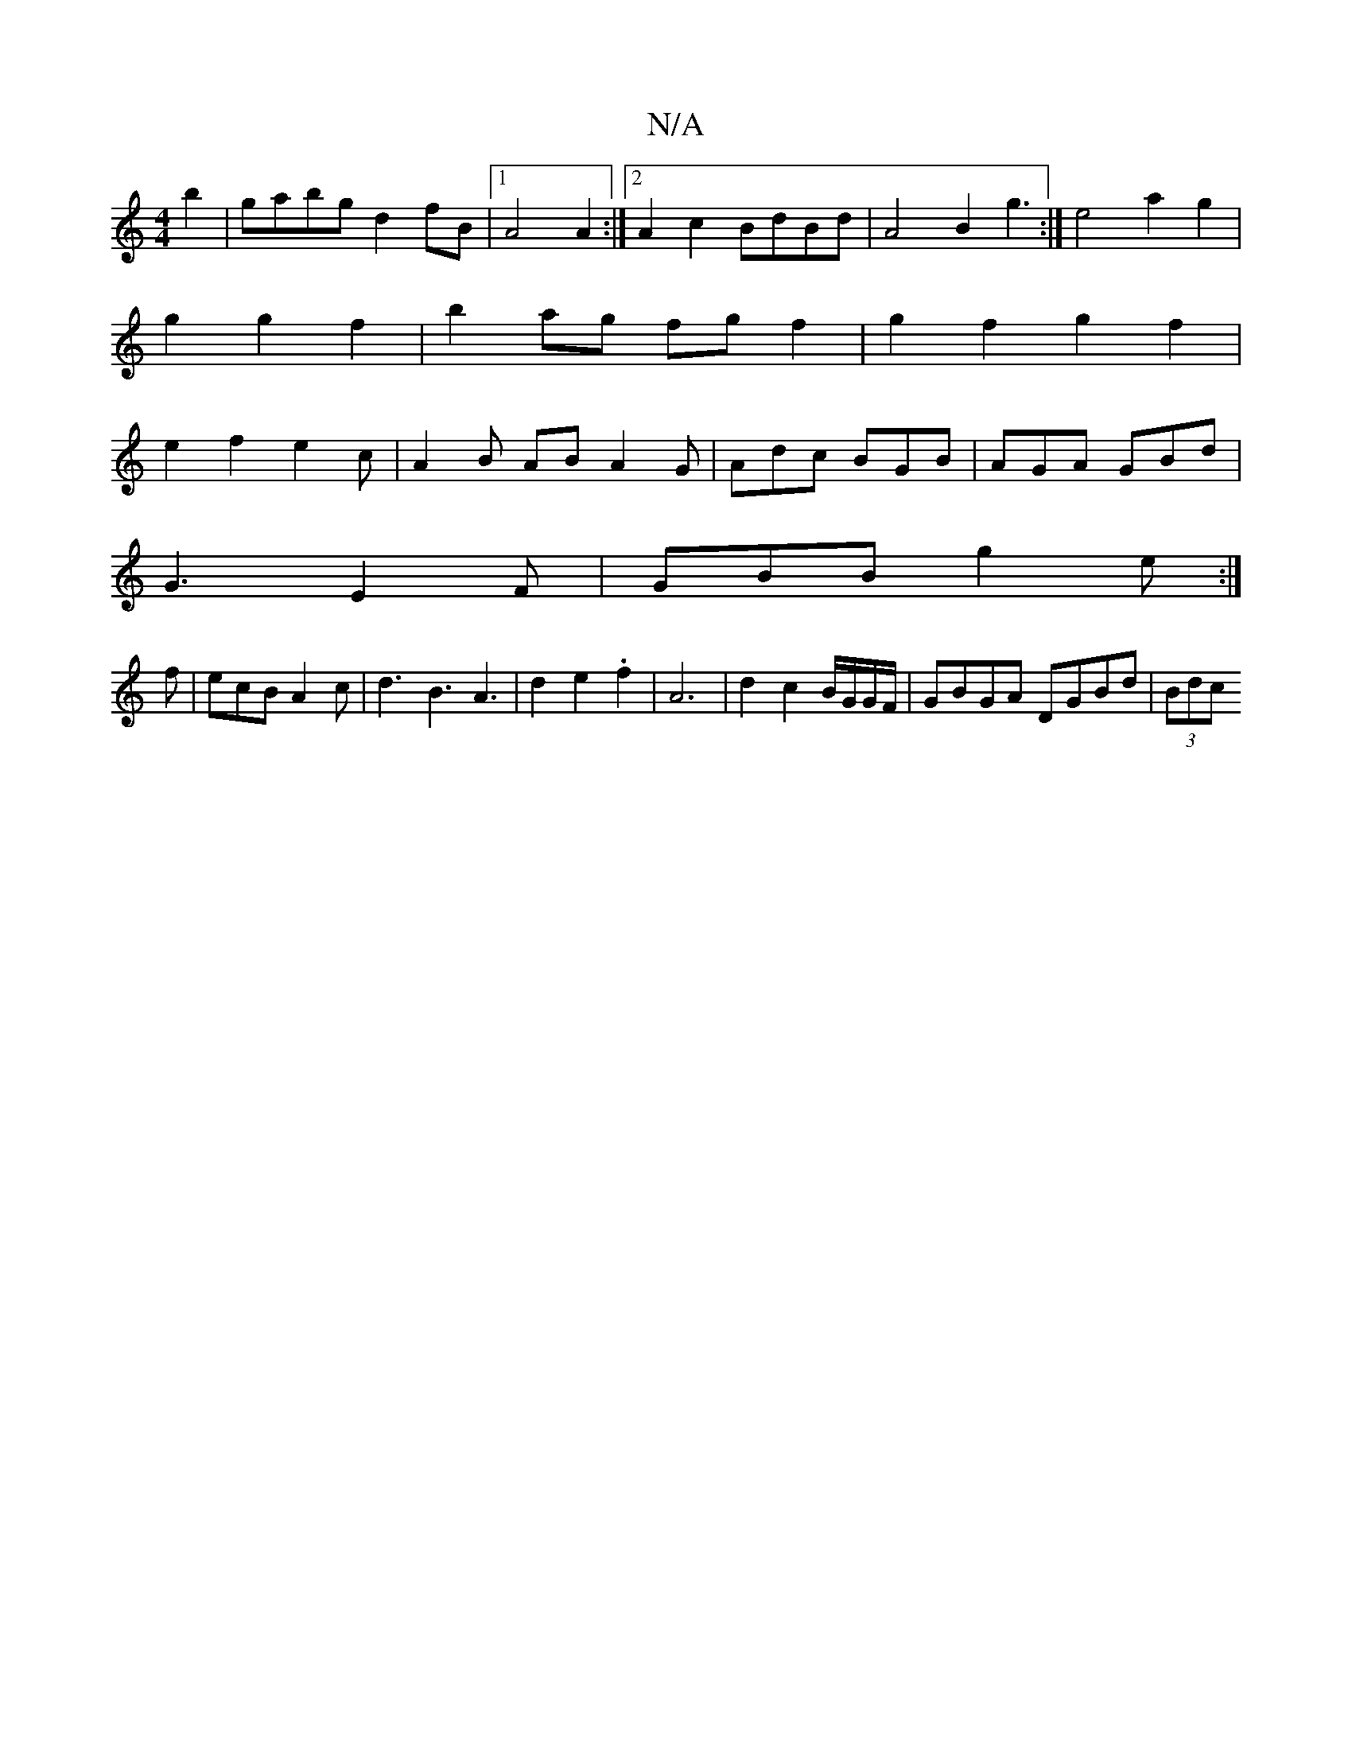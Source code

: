 X:1
T:N/A
M:4/4
R:N/A
K:Cmajor
 b2|gabg d2 fB|1 A4 A2:|2 A2c2 BdBd|A4 B2g3:|e4 a2g2|g2 g2 f2|b2ag fgf2|g2f2g2f2|e2f2 e2c|A2 B AB A2 G| Adc BGB|AGA GBd|
G3 E2 F|GBB g2 e:|
f|ecBA2c|d3 B3A3|d2e2.f2|A6|d2 c2 B/G/G/F/ |GBGA DGBd|(3Bdc 